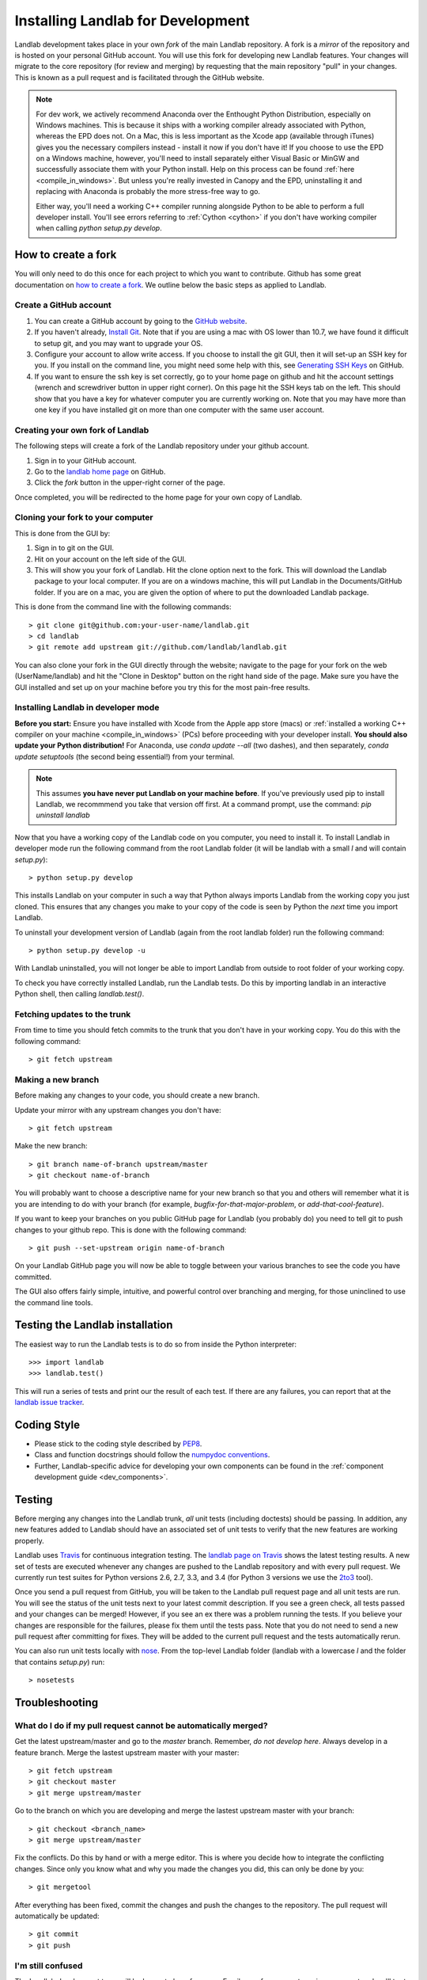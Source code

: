 .. _dev_install:

==================================
Installing Landlab for Development
==================================

Landlab development takes place in your own *fork* of the main Landlab
repository. A fork is a *mirror* of the repository and is hosted on your
personal GitHub account. You will use this fork for developing new Landlab
features. Your changes will migrate to the core repository (for review and
merging) by requesting that the main repository "pull" in your changes. This
is known as a pull request and is facilitated through the GitHub website.

.. note::
    For dev work, we actively recommend Anaconda over the Enthought Python
    Distribution, especially on Windows machines. This is because it ships 
    with a working compiler already associated with Python, whereas the EPD
    does not. On a Mac, this is less important as the Xcode app (available
    through iTunes) gives you the necessary compilers instead - install it
    now if you don't have it! If you choose to use the EPD on a Windows
    machine, however, you'll need to install separately either Visual Basic
    or MinGW and successfully associate them with your Python install.
    Help on this process can be found :ref:`here <compile_in_windows>`.
    But unless you're really invested in Canopy
    and the EPD, uninstalling it and replacing with Anaconda is probably
    the more stress-free way to go.

    Either way, you'll need a working C++ compiler running alongside 
    Python to be able to perform a full developer install. You'll see
    errors referring to :ref:`Cython <cython>` if you don't have  working
    compiler when calling *python setup.py develop*.


How to create a fork
====================

You will only need to do this once for each project to which you want to
contribute. Github has some great documentation on
`how to create a fork <https://help.github.com/articles/fork-a-repo>`_. We
outline below the basic steps as applied to Landlab.


Create a GitHub account
-----------------------

1. You can create a GitHub account by going to the
   `GitHub website <https://github.com>`_.

2. If you haven't already, `Install Git 
   <https://help.github.com/articles/set-up-git>`_.  Note that if you are using
   a mac with OS lower than 10.7, we have found it difficult to setup git, and
   you may want to upgrade your OS. 

3. Configure your account to allow write access. If you choose to install the
   git GUI, then it will set-up an SSH key for you.  If you install on the
   command line, you might need some help with this, see `Generating SSH Keys
   <https://help.github.com/articles/generating-ssh-keys>`_ on GitHub.

4. If you want to ensure the ssh key is set correctly, go to your home page on
   github and hit the account settings (wrench and screwdriver button in upper
   right corner).  On this page hit the SSH keys tab on the left.  This should
   show that you have a key for whatever computer you are currently working on.
   Note that you may have more than one key if you have installed git on more
   than one computer with the same user account.


Creating your own fork of Landlab
---------------------------------

The following steps will create a fork of the Landlab repository under your
github account.

1. Sign in to your GitHub account.  
2. Go to the `landlab home page <https://github.com/landlab/landlab>`_ on
   GitHub.
3. Click the *fork* button in the upper-right corner of the page.

Once completed, you will be redirected to the home page for your own copy
of Landlab.


Cloning your fork to your computer
----------------------------------

This is done from the GUI by:

1. Sign in to git on the GUI.
2. Hit on your account on the left side of the GUI.
3. This will show you your fork of Landlab.  Hit the clone option next to the
   fork.  This will download the Landlab package to your local computer.  If
   you are on a windows machine, this will put Landlab in the Documents/GitHub
   folder.  If you are on a mac, you are given the option of where to put the
   downloaded Landlab package.

This is done from the command line with the following commands::

  > git clone git@github.com:your-user-name/landlab.git
  > cd landlab
  > git remote add upstream git://github.com/landlab/landlab.git

You can also clone your fork in the GUI directly through the website; navigate
to the page for your fork on the web (UserName/landlab) and hit the "Clone in
Desktop" button on the right hand side of the page. Make sure you have the GUI
installed and set up on your machine before you try this for the most 
pain-free results.


.. _developer-install:

Installing Landlab in developer mode
------------------------------------

**Before you start:** Ensure you have installed with Xcode from the Apple app store 
(macs) or :ref:`installed a working C++ compiler on your machine <compile_in_windows>`
(PCs) before proceeding with your developer install.
**You should also update your Python distribution!** For Anaconda, use 
*conda update --all* (two dashes), and then separately,
*conda update setuptools* (the second being essential!) from your terminal.

.. note::

    This assumes **you have never put Landlab on your machine before**. If you've
    previously used pip to install Landlab, we recommmend you take that version
    off first. At a command prompt, use the command: *pip uninstall landlab*

Now that you have a working copy of the Landlab code on you computer, you need to
install it. To install Landlab in developer mode run the following command
from the root Landlab folder (it will be landlab with a small *l* and will contain `setup.py`)::

  > python setup.py develop

This installs Landlab on your computer in such a way that Python always
imports Landlab from the working copy you just cloned. This ensures that any
changes you make to your copy of the code is seen by Python the *next* time
you import Landlab.

To uninstall your development version of Landlab (again from the root landlab
folder) run the following command::

  > python setup.py develop -u

With Landlab uninstalled, you will not longer be able to import Landlab
from outside to root folder of your working copy.

To check you have correctly installed Landlab, run the Landlab tests.
Do this by importing landlab in an interactive Python shell, then calling
*landlab.test()*.


Fetching updates to the trunk
-----------------------------

From time to time you should fetch commits to the trunk that you don't have
in your working copy. You do this with the following command::

  > git fetch upstream


Making a new branch
-------------------

Before making any changes to your code, you should create a new branch.

Update your mirror with any upstream changes you don't have::

  > git fetch upstream

Make the new branch::

  > git branch name-of-branch upstream/master
  > git checkout name-of-branch

You will probably want to choose a descriptive name for your new branch so that
you and others will remember what it is you are intending to do with your
branch (for example, `bugfix-for-that-major-problem`, or
`add-that-cool-feature`).

If you want to keep your branches on you public GitHub page for Landlab (you
probably do) you need to tell git to push changes to your github repo. This
is done with the following command::

  > git push --set-upstream origin name-of-branch

On your Landlab GitHub page you will now be able to toggle between your
various branches to see the code you have committed.

The GUI also offers fairly simple, intuitive, and powerful control over 
branching and merging, for those uninclined to use the command line
tools.


Testing the Landlab installation
================================

The easiest way to run the Landlab tests is to do so from inside the Python
interpreter::

  >>> import landlab
  >>> landlab.test()

This will run a series of tests and print our the result of each test. If
there are any failures, you can report that at the `landlab issue tracker <https://github.com/landlab/landlab/issues>`_.


Coding Style
============

* Please stick to the coding style described by `PEP8
  <http://www.python.org/dev/peps/pep-0008/>`_.

* Class and function docstrings should follow the `numpydoc conventions
  <https://github.com/numpy/numpy/blob/master/doc/HOWTO_DOCUMENT.rst.txt>`_.
  
* Further, Landlab-specific advice for developing your own components can be found
  in the :ref:`component development guide <dev_components>`.


Testing
=======

Before merging any changes into the Landlab trunk, *all* unit tests (including
doctests) should be passing. In addition, any new features added to Landlab
should have an associated set of unit tests to verify that the new features
are working properly.

Landlab uses `Travis <https://travis-ci.org>`_ for continuous integration
testing. The `landlab page on Travis <https://travis-ci.org/landlab/landlab>`_
shows the latest testing results. A new set of tests are executed whenever
any changes are pushed to the Landlab repository and with every pull request.
We currently run test suites for Python versions 2.6, 2.7, 3.3, and 3.4 (for
Python 3 versions we use the `2to3 <https://docs.python.org/2/library/2to3.html>`_
tool).

Once you send a pull request from GitHub, you will be taken to the Landlab
pull request page and all unit tests are run. You will see the status
of the unit tests next to your latest commit description. If you see a green
check, all tests passed and your changes can be merged! However, if you see
an ex there was a problem running the tests. If you believe your changes are
responsible for the failures, please fix them until the tests pass. Note that
you do not need to send a new pull request after committing for fixes. They
will be added to the current pull request and the tests automatically rerun.

You can also run unit tests locally with `nose
<https://nose.readthedocs.org>`_. From the top-level Landlab folder (landlab with a lowercase *l* and the folder
that contains `setup.py`) run::

  > nosetests


Troubleshooting
===============

What do I do if my pull request cannot be automatically merged?
---------------------------------------------------------------

Get the latest upstream/master and go to the `master` branch. Remember, *do not develop here*.
Always develop in a feature branch. Merge the lastest upstream master with your master::
  > git fetch upstream
  > git checkout master
  > git merge upstream/master

Go to the branch on which you are developing and merge the lastest upstream master with your
branch::
  > git checkout <branch_name>
  > git merge upstream/master

Fix the conflicts. Do this by hand or with a merge editor. This is where you decide how to
integrate the conflicting changes. Since only you know what and why you made the changes
you did, this can only be done by you::
  > git mergetool

After everything has been fixed, commit the changes and push the changes to the repository.
The pull request will automatically be updated::
  > git commit
  > git push


I'm still confused
------------------

The Landlab development team will be happy to hear from you. Email one of us 
or create an issue request and we'll try to resolve your problem.

